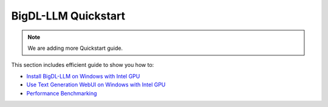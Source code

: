 BigDL-LLM Quickstart
================================

.. note::

   We are adding more Quickstart guide.

This section includes efficient guide to show you how to:

* `Install BigDL-LLM on Windows with Intel GPU <./install_windows_gpu.html>`_
* `Use Text Generation WebUI on Windows with Intel GPU <./webui_quickstart.html>`_
* `Performance Benchmarking <./benchmark_quickstart.html>`_